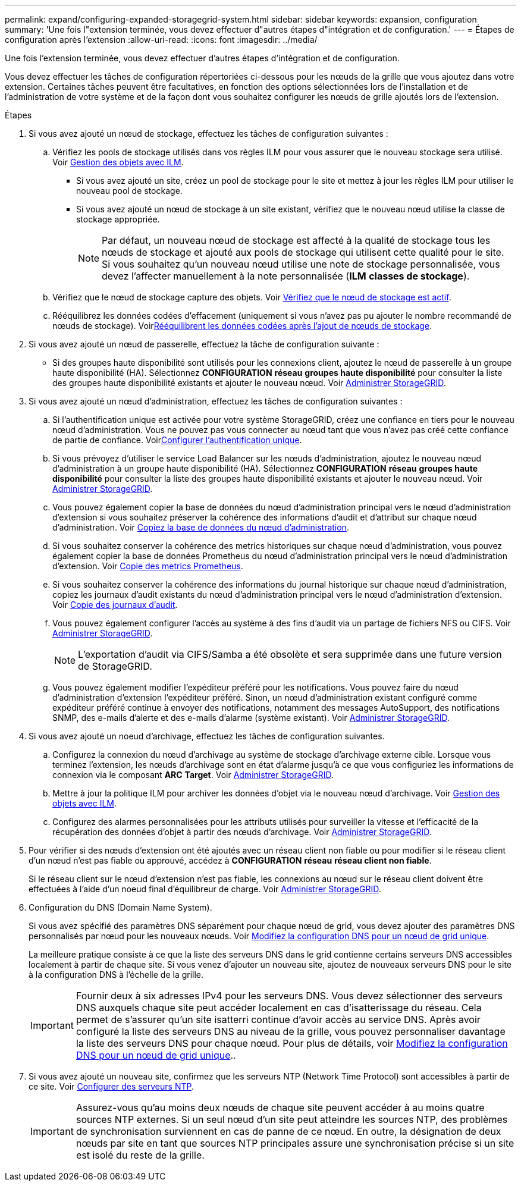 ---
permalink: expand/configuring-expanded-storagegrid-system.html 
sidebar: sidebar 
keywords: expansion, configuration 
summary: 'Une fois l"extension terminée, vous devez effectuer d"autres étapes d"intégration et de configuration.' 
---
= Étapes de configuration après l'extension
:allow-uri-read: 
:icons: font
:imagesdir: ../media/


[role="lead"]
Une fois l'extension terminée, vous devez effectuer d'autres étapes d'intégration et de configuration.

Vous devez effectuer les tâches de configuration répertoriées ci-dessous pour les nœuds de la grille que vous ajoutez dans votre extension. Certaines tâches peuvent être facultatives, en fonction des options sélectionnées lors de l'installation et de l'administration de votre système et de la façon dont vous souhaitez configurer les nœuds de grille ajoutés lors de l'extension.

.Étapes
. Si vous avez ajouté un nœud de stockage, effectuez les tâches de configuration suivantes :
+
.. Vérifiez les pools de stockage utilisés dans vos règles ILM pour vous assurer que le nouveau stockage sera utilisé. Voir xref:../ilm/index.adoc[Gestion des objets avec ILM].
+
*** Si vous avez ajouté un site, créez un pool de stockage pour le site et mettez à jour les règles ILM pour utiliser le nouveau pool de stockage.
*** Si vous avez ajouté un nœud de stockage à un site existant, vérifiez que le nouveau nœud utilise la classe de stockage appropriée.
+

NOTE: Par défaut, un nouveau nœud de stockage est affecté à la qualité de stockage tous les nœuds de stockage et ajouté aux pools de stockage qui utilisent cette qualité pour le site. Si vous souhaitez qu'un nouveau nœud utilise une note de stockage personnalisée, vous devez l'affecter manuellement à la note personnalisée (*ILM* *classes de stockage*).



.. Vérifiez que le nœud de stockage capture des objets. Voir xref:verifying-storage-node-is-active.adoc[Vérifiez que le nœud de stockage est actif].
.. Rééquilibrez les données codées d'effacement (uniquement si vous n'avez pas pu ajouter le nombre recommandé de nœuds de stockage). Voirxref:rebalancing-erasure-coded-data-after-adding-storage-nodes.adoc[Rééquilibrent les données codées après l'ajout de nœuds de stockage].


. Si vous avez ajouté un nœud de passerelle, effectuez la tâche de configuration suivante :
+
** Si des groupes haute disponibilité sont utilisés pour les connexions client, ajoutez le nœud de passerelle à un groupe haute disponibilité (HA). Sélectionnez *CONFIGURATION* *réseau* *groupes haute disponibilité* pour consulter la liste des groupes haute disponibilité existants et ajouter le nouveau nœud. Voir xref:../admin/index.adoc[Administrer StorageGRID].


. Si vous avez ajouté un nœud d'administration, effectuez les tâches de configuration suivantes :
+
.. Si l'authentification unique est activée pour votre système StorageGRID, créez une confiance en tiers pour le nouveau nœud d'administration. Vous ne pouvez pas vous connecter au nœud tant que vous n'avez pas créé cette confiance de partie de confiance. Voirxref:../admin/configuring-sso.adoc[Configurer l'authentification unique].
.. Si vous prévoyez d'utiliser le service Load Balancer sur les nœuds d'administration, ajoutez le nouveau nœud d'administration à un groupe haute disponibilité (HA). Sélectionnez *CONFIGURATION* *réseau* *groupes haute disponibilité* pour consulter la liste des groupes haute disponibilité existants et ajouter le nouveau nœud. Voir xref:../admin/index.adoc[Administrer StorageGRID].
.. Vous pouvez également copier la base de données du nœud d'administration principal vers le nœud d'administration d'extension si vous souhaitez préserver la cohérence des informations d'audit et d'attribut sur chaque nœud d'administration. Voir xref:copying-admin-node-database.adoc[Copiez la base de données du nœud d'administration].
.. Si vous souhaitez conserver la cohérence des metrics historiques sur chaque nœud d'administration, vous pouvez également copier la base de données Prometheus du nœud d'administration principal vers le nœud d'administration d'extension. Voir xref:copying-prometheus-metrics.adoc[Copie des metrics Prometheus].
.. Si vous souhaitez conserver la cohérence des informations du journal historique sur chaque nœud d'administration, copiez les journaux d'audit existants du nœud d'administration principal vers le nœud d'administration d'extension. Voir xref:copying-audit-logs.adoc[Copie des journaux d'audit].
.. Vous pouvez également configurer l'accès au système à des fins d'audit via un partage de fichiers NFS ou CIFS. Voir xref:../admin/index.adoc[Administrer StorageGRID].
+

NOTE: L'exportation d'audit via CIFS/Samba a été obsolète et sera supprimée dans une future version de StorageGRID.

.. Vous pouvez également modifier l'expéditeur préféré pour les notifications. Vous pouvez faire du nœud d'administration d'extension l'expéditeur préféré. Sinon, un nœud d'administration existant configuré comme expéditeur préféré continue à envoyer des notifications, notamment des messages AutoSupport, des notifications SNMP, des e-mails d'alerte et des e-mails d'alarme (système existant). Voir xref:../admin/index.adoc[Administrer StorageGRID].


. Si vous avez ajouté un noeud d'archivage, effectuez les tâches de configuration suivantes.
+
.. Configurez la connexion du nœud d'archivage au système de stockage d'archivage externe cible. Lorsque vous terminez l'extension, les nœuds d'archivage sont en état d'alarme jusqu'à ce que vous configuriez les informations de connexion via le composant *ARC* *Target*. Voir xref:../admin/index.adoc[Administrer StorageGRID].
.. Mettre à jour la politique ILM pour archiver les données d'objet via le nouveau nœud d'archivage. Voir xref:../ilm/index.adoc[Gestion des objets avec ILM].
.. Configurez des alarmes personnalisées pour les attributs utilisés pour surveiller la vitesse et l'efficacité de la récupération des données d'objet à partir des nœuds d'archivage. Voir xref:../admin/index.adoc[Administrer StorageGRID].


. Pour vérifier si des nœuds d'extension ont été ajoutés avec un réseau client non fiable ou pour modifier si le réseau client d'un nœud n'est pas fiable ou approuvé, accédez à *CONFIGURATION* *réseau* *réseau client non fiable*.
+
Si le réseau client sur le nœud d'extension n'est pas fiable, les connexions au nœud sur le réseau client doivent être effectuées à l'aide d'un noeud final d'équilibreur de charge. Voir xref:../admin/index.adoc[Administrer StorageGRID].

. Configuration du DNS (Domain Name System).
+
Si vous avez spécifié des paramètres DNS séparément pour chaque nœud de grid, vous devez ajouter des paramètres DNS personnalisés par nœud pour les nouveaux nœuds. Voir xref:../maintain/modifying-dns-configuration-for-single-grid-node.adoc[Modifiez la configuration DNS pour un nœud de grid unique].

+
La meilleure pratique consiste à ce que la liste des serveurs DNS dans le grid contienne certains serveurs DNS accessibles localement à partir de chaque site. Si vous venez d'ajouter un nouveau site, ajoutez de nouveaux serveurs DNS pour le site à la configuration DNS à l'échelle de la grille.

+

IMPORTANT: Fournir deux à six adresses IPv4 pour les serveurs DNS. Vous devez sélectionner des serveurs DNS auxquels chaque site peut accéder localement en cas d'isatterissage du réseau. Cela permet de s'assurer qu'un site isatterri continue d'avoir accès au service DNS. Après avoir configuré la liste des serveurs DNS au niveau de la grille, vous pouvez personnaliser davantage la liste des serveurs DNS pour chaque nœud. Pour plus de détails, voir xref:../maintain/modifying-dns-configuration-for-single-grid-node.adoc[Modifiez la configuration DNS pour un nœud de grid unique]..

. Si vous avez ajouté un nouveau site, confirmez que les serveurs NTP (Network Time Protocol) sont accessibles à partir de ce site. Voir xref:../maintain/configuring-ntp-servers.adoc[Configurer des serveurs NTP].
+

IMPORTANT: Assurez-vous qu'au moins deux nœuds de chaque site peuvent accéder à au moins quatre sources NTP externes. Si un seul nœud d'un site peut atteindre les sources NTP, des problèmes de synchronisation surviennent en cas de panne de ce nœud. En outre, la désignation de deux nœuds par site en tant que sources NTP principales assure une synchronisation précise si un site est isolé du reste de la grille.


